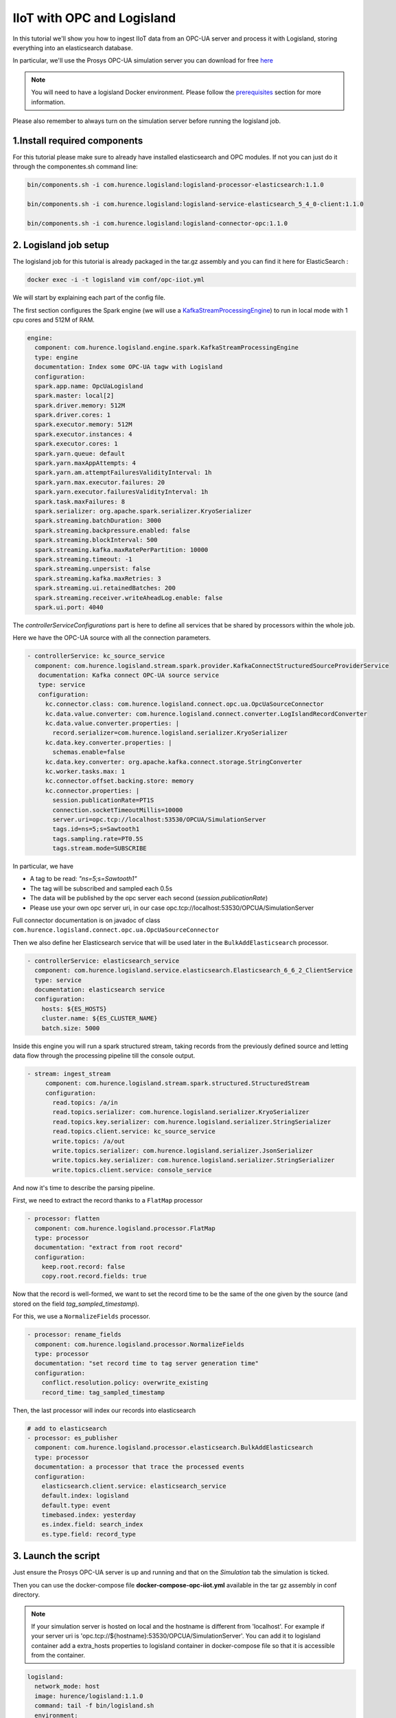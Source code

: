 IIoT with OPC and Logisland
===========================

In this tutorial we'll show you how to ingest IIoT data from an OPC-UA server and process it with Logisland, storing everything into an elasticsearch database.

In particular, we'll use the Prosys OPC-UA simulation server you can download for free `here <https://www.prosysopc.com/products/opc-ua-simulation-server/>`_


.. note::

    You will need to have a logisland Docker environment. Please follow the `prerequisites <./prerequisites.html>`_ section for more information.


Please also remember to always turn on the simulation server before running the logisland job.


1.Install required components
-----------------------------

For this tutorial please make sure to already have installed elasticsearch and OPC modules.
If not you can just do it through the componentes.sh command line:

.. code-block:: sh

    bin/components.sh -i com.hurence.logisland:logisland-processor-elasticsearch:1.1.0

    bin/components.sh -i com.hurence.logisland:logisland-service-elasticsearch_5_4_0-client:1.1.0

    bin/components.sh -i com.hurence.logisland:logisland-connector-opc:1.1.0


2. Logisland job setup
----------------------
The logisland job for this tutorial is already packaged in the tar.gz assembly and you can find it here for ElasticSearch :

.. code-block:: sh

    docker exec -i -t logisland vim conf/opc-iiot.yml


We will start by explaining each part of the config file.

The first section configures the Spark engine (we will use a `KafkaStreamProcessingEngine <../plugins.html#kafkastreamprocessingengine>`_) to run in local mode with 1 cpu cores and 512M of RAM.

.. code-block:: yaml

      engine:
        component: com.hurence.logisland.engine.spark.KafkaStreamProcessingEngine
        type: engine
        documentation: Index some OPC-UA tagw with Logisland
        configuration:
        spark.app.name: OpcUaLogisland
        spark.master: local[2]
        spark.driver.memory: 512M
        spark.driver.cores: 1
        spark.executor.memory: 512M
        spark.executor.instances: 4
        spark.executor.cores: 1
        spark.yarn.queue: default
        spark.yarn.maxAppAttempts: 4
        spark.yarn.am.attemptFailuresValidityInterval: 1h
        spark.yarn.max.executor.failures: 20
        spark.yarn.executor.failuresValidityInterval: 1h
        spark.task.maxFailures: 8
        spark.serializer: org.apache.spark.serializer.KryoSerializer
        spark.streaming.batchDuration: 3000
        spark.streaming.backpressure.enabled: false
        spark.streaming.blockInterval: 500
        spark.streaming.kafka.maxRatePerPartition: 10000
        spark.streaming.timeout: -1
        spark.streaming.unpersist: false
        spark.streaming.kafka.maxRetries: 3
        spark.streaming.ui.retainedBatches: 200
        spark.streaming.receiver.writeAheadLog.enable: false
        spark.ui.port: 4040

The `controllerServiceConfigurations` part is here to define all services that be shared by processors within the whole job.

Here we have the OPC-UA source with all the connection parameters.

.. code-block:: yaml

   - controllerService: kc_source_service
     component: com.hurence.logisland.stream.spark.provider.KafkaConnectStructuredSourceProviderService
      documentation: Kafka connect OPC-UA source service
      type: service
      configuration:
        kc.connector.class: com.hurence.logisland.connect.opc.ua.OpcUaSourceConnector
        kc.data.value.converter: com.hurence.logisland.connect.converter.LogIslandRecordConverter
        kc.data.value.converter.properties: |
          record.serializer=com.hurence.logisland.serializer.KryoSerializer
        kc.data.key.converter.properties: |
          schemas.enable=false
        kc.data.key.converter: org.apache.kafka.connect.storage.StringConverter
        kc.worker.tasks.max: 1
        kc.connector.offset.backing.store: memory
        kc.connector.properties: |
          session.publicationRate=PT1S
          connection.socketTimeoutMillis=10000
          server.uri=opc.tcp://localhost:53530/OPCUA/SimulationServer
          tags.id=ns=5;s=Sawtooth1
          tags.sampling.rate=PT0.5S
          tags.stream.mode=SUBSCRIBE

In particular, we have

* A tag to be read: *"ns=5;s=Sawtooth1"*
* The tag will be subscribed and sampled each 0.5s
* The data will be published by the opc server each second (*session.publicationRate*)
* Please use your own opc server uri, in our case opc.tcp://localhost:53530/OPCUA/SimulationServer

Full connector documentation is on javadoc of class ``com.hurence.logisland.connect.opc.ua.OpcUaSourceConnector``


Then we also define her Elasticsearch service that will be used later in the ``BulkAddElasticsearch`` processor.

.. code-block:: yaml

    - controllerService: elasticsearch_service
      component: com.hurence.logisland.service.elasticsearch.Elasticsearch_6_6_2_ClientService
      type: service
      documentation: elasticsearch service
      configuration:
        hosts: ${ES_HOSTS}
        cluster.name: ${ES_CLUSTER_NAME}
        batch.size: 5000


Inside this engine you will run a spark structured stream, taking records from the previously defined source and letting data flow through the processing pipeline till the console output.

.. code-block:: yaml

 - stream: ingest_stream
      component: com.hurence.logisland.stream.spark.structured.StructuredStream
      configuration:
        read.topics: /a/in
        read.topics.serializer: com.hurence.logisland.serializer.KryoSerializer
        read.topics.key.serializer: com.hurence.logisland.serializer.StringSerializer
        read.topics.client.service: kc_source_service
        write.topics: /a/out
        write.topics.serializer: com.hurence.logisland.serializer.JsonSerializer
        write.topics.key.serializer: com.hurence.logisland.serializer.StringSerializer
        write.topics.client.service: console_service


And now it's time to describe the parsing pipeline.

First, we need to extract the record thanks to a ``FlatMap`` processor

.. code-block:: yaml

    - processor: flatten
      component: com.hurence.logisland.processor.FlatMap
      type: processor
      documentation: "extract from root record"
      configuration:
        keep.root.record: false
        copy.root.record.fields: true

Now that the record is well-formed, we want to set the record time to be the same of the one given by the source (and stored on the field *tag_sampled_timestamp*).

For this, we use a ``NormalizeFields`` processor.

.. code-block:: yaml

        - processor: rename_fields
          component: com.hurence.logisland.processor.NormalizeFields
          type: processor
          documentation: "set record time to tag server generation time"
          configuration:
            conflict.resolution.policy: overwrite_existing
            record_time: tag_sampled_timestamp

Then, the last processor will index our records into elasticsearch

.. code-block:: yaml

    # add to elasticsearch
    - processor: es_publisher
      component: com.hurence.logisland.processor.elasticsearch.BulkAddElasticsearch
      type: processor
      documentation: a processor that trace the processed events
      configuration:
        elasticsearch.client.service: elasticsearch_service
        default.index: logisland
        default.type: event
        timebased.index: yesterday
        es.index.field: search_index
        es.type.field: record_type


3. Launch the script
--------------------
Just ensure the Prosys OPC-UA server is up and running and that on the *Simulation* tab the simulation is ticked.

Then you can use the docker-compose file **docker-compose-opc-iiot.yml** available in the tar gz assembly in conf directory.

.. note::

    If your simulation server is hosted on local and the hostname is different from 'localhost'. For example if your
    server uri is 'opc.tcp://${hostname}:53530/OPCUA/SimulationServer'. You can add it to logisland container add
    a extra_hosts properties to logisland container in docker-compose file so that it is accessible from the container.


.. code-block:: yaml

  logisland:
    network_mode: host
    image: hurence/logisland:1.1.0
    command: tail -f bin/logisland.sh
    environment:
      ZK_QUORUM: localhost:2181
      ES_HOSTS: localhost:9300
      ES_CLUSTER_NAME: es-logisland
    extra_hosts:
      - "${hostname}:127.0.0.1"

Then you can execute:

.. code-block:: sh

    docker exec -i -t logisland bin/logisland.sh --conf conf/opc-iiot.yml

.. note::

    Be sure to have added your server uri in conf/opc-iiot.yml file.


4. Inspect the records
----------------------


With ElasticSearch, you can use Kibana.

Open up your browser and go to `http://localhost:5601/ <http://localhost:5601/app/kibana#/discover?_g=(refreshInterval:(display:Off,pause:!f,value:0),time:(from:'1995-05-08T12:14:53.216Z',mode:absolute,to:'1995-11-25T05:30:52.010Z'))&_a=(columns:!(_source),filters:!(),index:'li-*',interval:auto,query:(query_string:(analyze_wildcard:!t,query:usa)),sort:!('@timestamp',desc),vis:(aggs:!((params:(field:host,orderBy:'2',size:20),schema:segment,type:terms),(id:'2',schema:metric,type:count)),type:histogram))&indexPattern=li-*&type=histogram>`_ and you should be able to explore your apache logs.


Configure a new index pattern with ``logisland.*`` as the pattern name and ``@timestamp`` as the time value field.

.. image:: /_static/kibana-configure-index.png

Then if you go to Explore panel for the latest 15' time window you'll only see logisland process_metrics events which give you
insights about the processing bandwidth of your streams.



